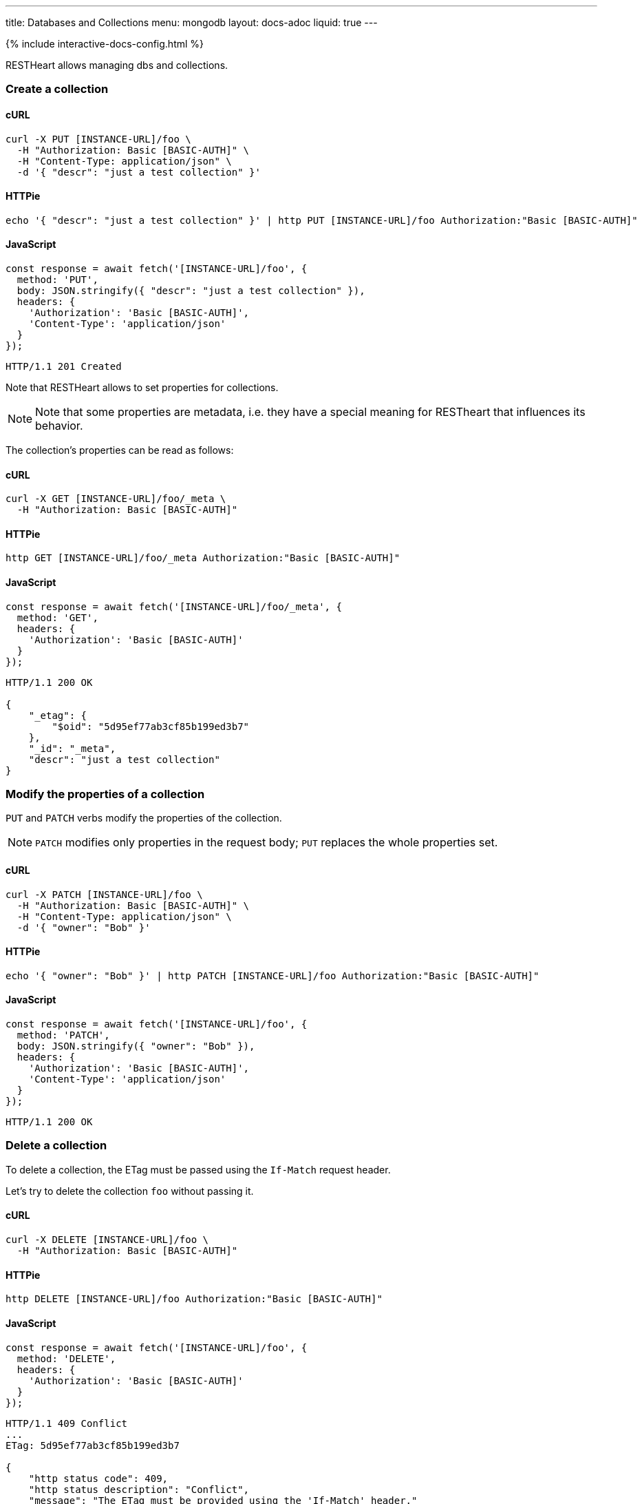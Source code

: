 ---
title: Databases and Collections
menu: mongodb
layout: docs-adoc
liquid: true
---

++++
<script defer src="https://cdn.jsdelivr.net/npm/alpinejs@3.x.x/dist/cdn.min.js"></script>
<script src="/js/interactive-docs-config.js"></script>
{% include interactive-docs-config.html %}
++++

RESTHeart allows managing dbs and collections.

=== Create a collection

==== cURL

[source,bash]
----
curl -X PUT [INSTANCE-URL]/foo \
  -H "Authorization: Basic [BASIC-AUTH]" \
  -H "Content-Type: application/json" \
  -d '{ "descr": "just a test collection" }'
----

==== HTTPie

[source,bash]
----
echo '{ "descr": "just a test collection" }' | http PUT [INSTANCE-URL]/foo Authorization:"Basic [BASIC-AUTH]"
----

==== JavaScript

[source,javascript]
----
const response = await fetch('[INSTANCE-URL]/foo', {
  method: 'PUT',
  body: JSON.stringify({ "descr": "just a test collection" }),
  headers: {
    'Authorization': 'Basic [BASIC-AUTH]',
    'Content-Type': 'application/json'
  }
});
----

[source,http]
----
HTTP/1.1 201 Created
----

Note that RESTHeart allows to set properties for collections.

[NOTE]
====
Note that some properties are metadata, i.e. they have a special
meaning for RESTheart that influences its behavior.
====

The collection's properties can be read as follows:

==== cURL

[source,bash]
----
curl -X GET [INSTANCE-URL]/foo/_meta \
  -H "Authorization: Basic [BASIC-AUTH]"
----

==== HTTPie

[source,bash]
----
http GET [INSTANCE-URL]/foo/_meta Authorization:"Basic [BASIC-AUTH]"
----

==== JavaScript

[source,javascript]
----
const response = await fetch('[INSTANCE-URL]/foo/_meta', {
  method: 'GET',
  headers: {
    'Authorization': 'Basic [BASIC-AUTH]'
  }
});
----

[source,http]
----
HTTP/1.1 200 OK

{
    "_etag": {
        "$oid": "5d95ef77ab3cf85b199ed3b7"
    },
    "_id": "_meta",
    "descr": "just a test collection"
}
----

=== Modify the properties of a collection

`PUT` and `PATCH` verbs modify the properties of the collection.

[NOTE]
====
`PATCH` modifies only properties in the request body; `PUT` replaces the whole properties set.
====

==== cURL

[source,bash]
----
curl -X PATCH [INSTANCE-URL]/foo \
  -H "Authorization: Basic [BASIC-AUTH]" \
  -H "Content-Type: application/json" \
  -d '{ "owner": "Bob" }'
----

==== HTTPie

[source,bash]
----
echo '{ "owner": "Bob" }' | http PATCH [INSTANCE-URL]/foo Authorization:"Basic [BASIC-AUTH]"
----

==== JavaScript

[source,javascript]
----
const response = await fetch('[INSTANCE-URL]/foo', {
  method: 'PATCH',
  body: JSON.stringify({ "owner": "Bob" }),
  headers: {
    'Authorization': 'Basic [BASIC-AUTH]',
    'Content-Type': 'application/json'
  }
});
----

[source,http]
----
HTTP/1.1 200 OK
----

=== Delete a collection

To delete a collection, the ETag must be passed using the `If-Match` request header.

Let's try to delete the collection `foo` without passing it.

==== cURL

[source,bash]
----
curl -X DELETE [INSTANCE-URL]/foo \
  -H "Authorization: Basic [BASIC-AUTH]"
----

==== HTTPie

[source,bash]
----
http DELETE [INSTANCE-URL]/foo Authorization:"Basic [BASIC-AUTH]"
----

==== JavaScript

[source,javascript]
----
const response = await fetch('[INSTANCE-URL]/foo', {
  method: 'DELETE',
  headers: {
    'Authorization': 'Basic [BASIC-AUTH]'
  }
});
----

[source,http]
----
HTTP/1.1 409 Conflict
...
ETag: 5d95ef77ab3cf85b199ed3b7

{
    "http status code": 409,
    "http status description": "Conflict",
    "message": "The ETag must be provided using the 'If-Match' header."
}
----

Now let's pass the If-Match` request header, the collection will be deleted.

==== cURL

[source,bash]
----
curl -X DELETE [INSTANCE-URL]/foo \
  -H "Authorization: Basic [BASIC-AUTH]" \
  -H "If-Match: 5d95ef77ab3cf85b199ed3b7"
----

==== HTTPie

[source,bash]
----
http DELETE [INSTANCE-URL]/foo Authorization:"Basic [BASIC-AUTH]" If-Match:5d95ef77ab3cf85b199ed3b7
----

==== JavaScript

[source,javascript]
----
const response = await fetch('[INSTANCE-URL]/foo', {
  method: 'DELETE',
  headers: {
    'Authorization': 'Basic [BASIC-AUTH]',
    'If-Match': '5d95ef77ab3cf85b199ed3b7'
  }
});
----

[source,http]
----
HTTP/1.1 204 No Content
----

=== Before running the example requests for dbs

The following examples that all dbs are exposes via RESTHeart. For this, edit the property file `etc/default.properties` and set `root-mongo-resource = '*'`:

[source]
----
# The MongoDB resource to bind to the root URI /
# The format is /db[/coll[/docid]] or '*' to expose all dbs
root-mongo-resource = '*'
----

After restarting RESTHeart, all MongoDB resources are exposes by RESTHeart. With this configuration the URIs are a follows:

- database: `/restheart`,
- collection: `/restheart/inventory`
- document: `/restheart/inventory/5d08b08097c4c04680c41579`.

For instance, we can list the existing dbs as follows:

==== cURL

[source,bash]
----
curl -X GET [INSTANCE-URL]/ \
  -H "Authorization: Basic [BASIC-AUTH]"
----

==== HTTPie

[source,bash]
----
http GET [INSTANCE-URL]/ Authorization:"Basic [BASIC-AUTH]"
----

==== JavaScript

[source,javascript]
----
const response = await fetch('[INSTANCE-URL]/', {
  method: 'GET',
  headers: {
    'Authorization': 'Basic [BASIC-AUTH]'
  }
});
----

[source,http]
----
[
    "restheart",
    "myDb",
    ...
]
----

=== Create a db

==== cURL

[source,bash]
----
curl -X PUT [INSTANCE-URL]/newDb \
  -H "Authorization: Basic [BASIC-AUTH]" \
  -H "Content-Type: application/json" \
  -d '{ "descr": "just a test db" }'
----

==== HTTPie

[source,bash]
----
echo '{ "descr": "just a test db" }' | http PUT [INSTANCE-URL]/newDb Authorization:"Basic [BASIC-AUTH]"
----

==== JavaScript

[source,javascript]
----
const response = await fetch('[INSTANCE-URL]/newDb', {
  method: 'PUT',
  body: JSON.stringify({ "descr": "just a test db" }),
  headers: {
    'Authorization': 'Basic [BASIC-AUTH]',
    'Content-Type': 'application/json'
  }
});
----

[source,http]
----
HTTP/1.1 201 Created
----

Note that RESTHeart allows to set properties for dbs.

[NOTE]
====
Note that some properties are metadata, i.e. they have a special
meaning for RESTheart that influences its behavior.
====

This properties can be read as follows:

==== cURL

[source,bash]
----
curl -X GET [INSTANCE-URL]/newDb/_meta \
  -H "Authorization: Basic [BASIC-AUTH]"
----

==== HTTPie

[source,bash]
----
http GET [INSTANCE-URL]/newDb/_meta Authorization:"Basic [BASIC-AUTH]"
----

==== JavaScript

[source,javascript]
----
const response = await fetch('[INSTANCE-URL]/newDb/_meta', {
  method: 'GET',
  headers: {
    'Authorization': 'Basic [BASIC-AUTH]'
  }
});
----

[source,http]
----
HTTP/1.1 200 OK

{
    "_etag": {
        "$oid": "5d95ed1dab3cf85b199ed3b6"
    },
    "_id": "_meta",
    "desc": "just a test db"
}
----

=== Modify the properties of a db

`PUT` and `PATCH` verbs modify the properties of the database.

==== cURL

[source,bash]
----
curl -X PATCH [INSTANCE-URL]/newDb \
  -H "Authorization: Basic [BASIC-AUTH]" \
  -H "Content-Type: application/json" \
  -d '{ "owner": "Bob" }'
----

==== HTTPie

[source,bash]
----
echo '{ "owner": "Bob" }' | http PATCH [INSTANCE-URL]/newDb Authorization:"Basic [BASIC-AUTH]"
----

==== JavaScript

[source,javascript]
----
const response = await fetch('[INSTANCE-URL]/newDb', {
  method: 'PATCH',
  body: JSON.stringify({ "owner": "Bob" }),
  headers: {
    'Authorization': 'Basic [BASIC-AUTH]',
    'Content-Type': 'application/json'
  }
});
----

[source,http]
----
HTTP/1.1 200 OK
----

=== Delete a db

To delete a db, the ETag must be passed using the `If-Match` request header.

Let's try to delete the `newDb` without passing it.

==== cURL

[source,bash]
----
curl -X DELETE [INSTANCE-URL]/newDb \
  -H "Authorization: Basic [BASIC-AUTH]"
----

==== HTTPie

[source,bash]
----
http DELETE [INSTANCE-URL]/newDb Authorization:"Basic [BASIC-AUTH]"
----

==== JavaScript

[source,javascript]
----
const response = await fetch('[INSTANCE-URL]/newDb', {
  method: 'DELETE',
  headers: {
    'Authorization': 'Basic [BASIC-AUTH]'
  }
});
----

[source,http]
----
HTTP/1.1 409 Conflict
...
ETag: 5d95ed1dab3cf85b199ed3b6

{
    "http status code": 409,
    "http status description": "Conflict",
    "message": "The database's ETag must be provided using the 'If-Match' header."
}
----

Now let's pass the If-Match` request header, the db will be deleted.

==== cURL

[source,bash]
----
curl -X DELETE [INSTANCE-URL]/newDb \
  -H "Authorization: Basic [BASIC-AUTH]" \
  -H "If-Match: 5d95ed1dab3cf85b199ed3b6"
----

==== HTTPie

[source,bash]
----
http DELETE [INSTANCE-URL]/newDb Authorization:"Basic [BASIC-AUTH]" If-Match:5d95ed1dab3cf85b199ed3b6
----

==== JavaScript

[source,javascript]
----
const response = await fetch('[INSTANCE-URL]/newDb', {
  method: 'DELETE',
  headers: {
    'Authorization': 'Basic [BASIC-AUTH]',
    'If-Match': '5d95ed1dab3cf85b199ed3b6'
  }
});
----

[source,http]
----
HTTP/1.1 204 No Content
----
